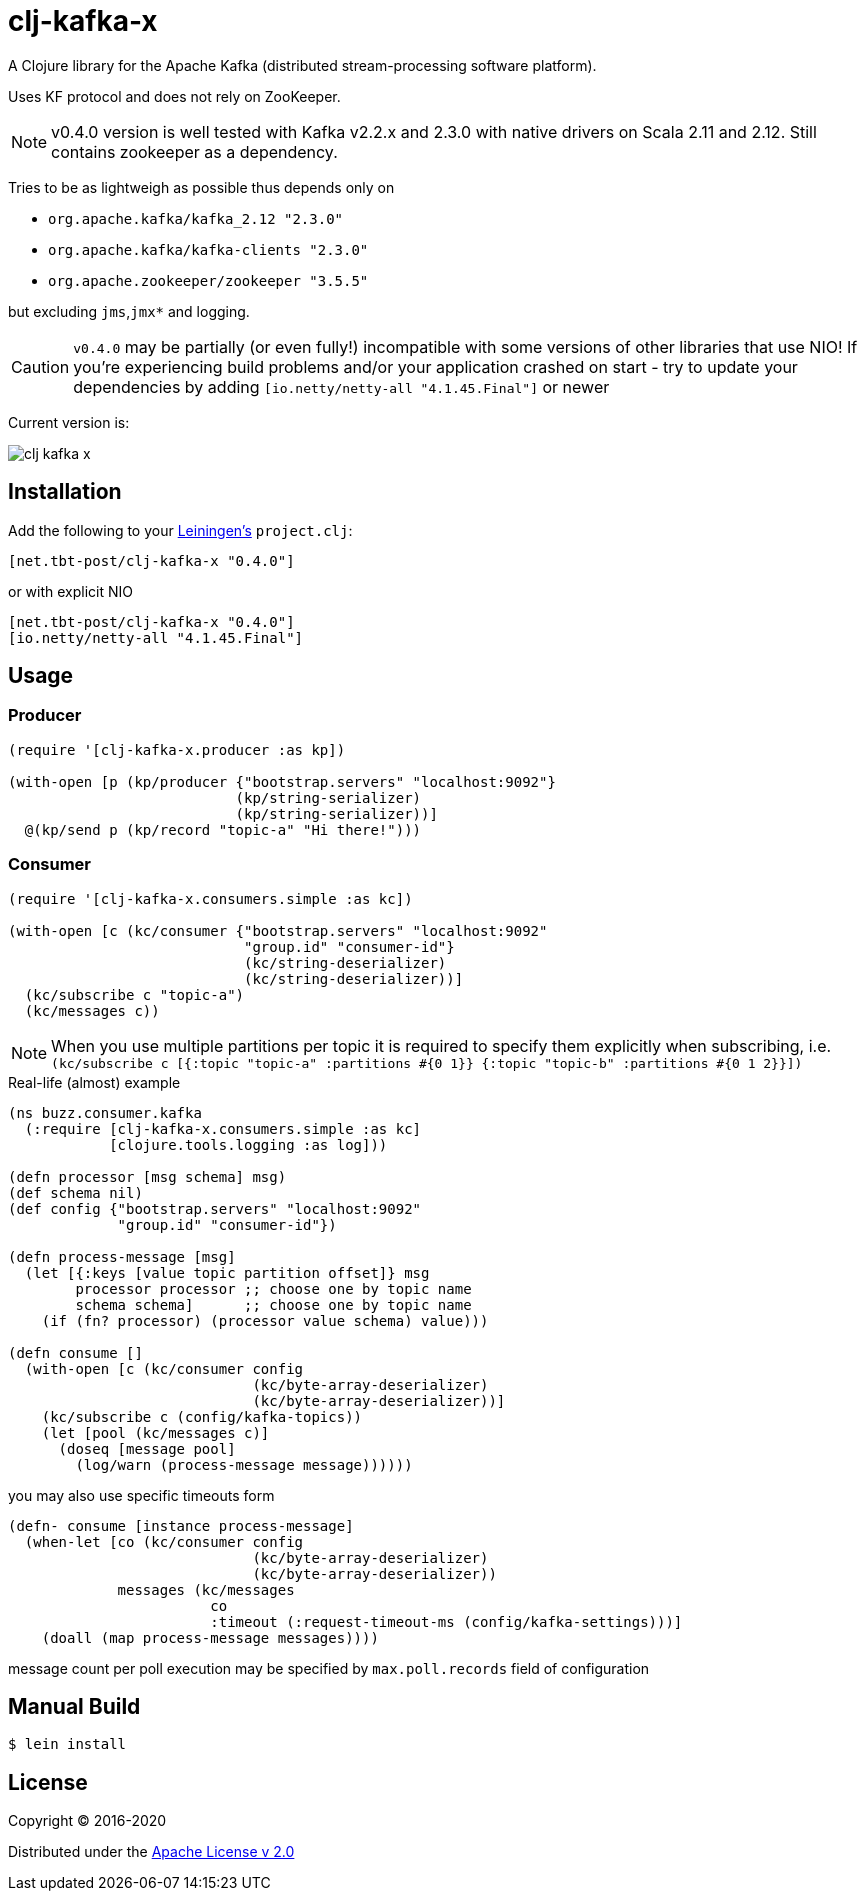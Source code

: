 = clj-kafka-x

A Clojure library for the Apache Kafka (distributed stream-processing software platform). 

Uses KF protocol and does not rely on ZooKeeper. 

NOTE: v0.4.0 version is well tested with Kafka v2.2.x and 2.3.0 with native drivers on Scala 2.11 and 2.12. Still contains zookeeper as a dependency.

Tries to be as lightweigh as possible thus depends only on 

- `org.apache.kafka/kafka_2.12 "2.3.0"`
- `org.apache.kafka/kafka-clients "2.3.0"`
- `org.apache.zookeeper/zookeeper "3.5.5"`

but excluding `jms`,`jmx*` and logging.

CAUTION: `v0.4.0` may be partially (or even fully!) incompatible with some versions of other libraries that use NIO! If you’re experiencing build problems and/or your application crashed on start - try to update your dependencies by adding `[io.netty/netty-all "4.1.45.Final"]` or newer

Current version is:

image:https://img.shields.io/clojars/v/net.tbt-post/clj-kafka-x.svg[]

== Installation

Add the following to your http://github.com/technomancy/leiningen[Leiningen's]
`project.clj`:

[source,clojure]
----
[net.tbt-post/clj-kafka-x "0.4.0"]
----

or with explicit NIO

[source, clojure]
----
[net.tbt-post/clj-kafka-x "0.4.0"]
[io.netty/netty-all "4.1.45.Final"]
----

== Usage

=== Producer

[source,clojure]
----
(require '[clj-kafka-x.producer :as kp])

(with-open [p (kp/producer {"bootstrap.servers" "localhost:9092"}
                           (kp/string-serializer)
                           (kp/string-serializer))]
  @(kp/send p (kp/record "topic-a" "Hi there!")))
----

=== Consumer

[source,clojure]
----
(require '[clj-kafka-x.consumers.simple :as kc])

(with-open [c (kc/consumer {"bootstrap.servers" "localhost:9092"
                            "group.id" "consumer-id"}
                            (kc/string-deserializer)
                            (kc/string-deserializer))]
  (kc/subscribe c "topic-a")
  (kc/messages c))
----

NOTE: When you use multiple partitions per topic it is required
to specify them explicitly when subscribing, i.e.
`(kc/subscribe
    c [{:topic "topic-a" :partitions #{0 1}}
       {:topic "topic-b" :partitions #{0 1 2}}])`

.Real-life (almost) example
[source,clojure]
----
(ns buzz.consumer.kafka
  (:require [clj-kafka-x.consumers.simple :as kc]
            [clojure.tools.logging :as log]))

(defn processor [msg schema] msg)
(def schema nil)
(def config {"bootstrap.servers" "localhost:9092"
             "group.id" "consumer-id"})

(defn process-message [msg]
  (let [{:keys [value topic partition offset]} msg
        processor processor ;; choose one by topic name
        schema schema]      ;; choose one by topic name
    (if (fn? processor) (processor value schema) value)))

(defn consume []
  (with-open [c (kc/consumer config
                             (kc/byte-array-deserializer)
                             (kc/byte-array-deserializer))]
    (kc/subscribe c (config/kafka-topics))
    (let [pool (kc/messages c)]
      (doseq [message pool]
        (log/warn (process-message message))))))
----

you may also use specific timeouts form

[source, clojure]
----
(defn- consume [instance process-message]
  (when-let [co (kc/consumer config
                             (kc/byte-array-deserializer)
                             (kc/byte-array-deserializer))
             messages (kc/messages
                        co
                        :timeout (:request-timeout-ms (config/kafka-settings)))]
    (doall (map process-message messages))))
----

message count per poll execution may be specified by `max.poll.records` field of configuration

== Manual Build

[source,text]
----
$ lein install
----

== License

Copyright © 2016-2020

Distributed under the
http://www.apache.org/licenses/LICENSE-2.0[Apache License v 2.0]

